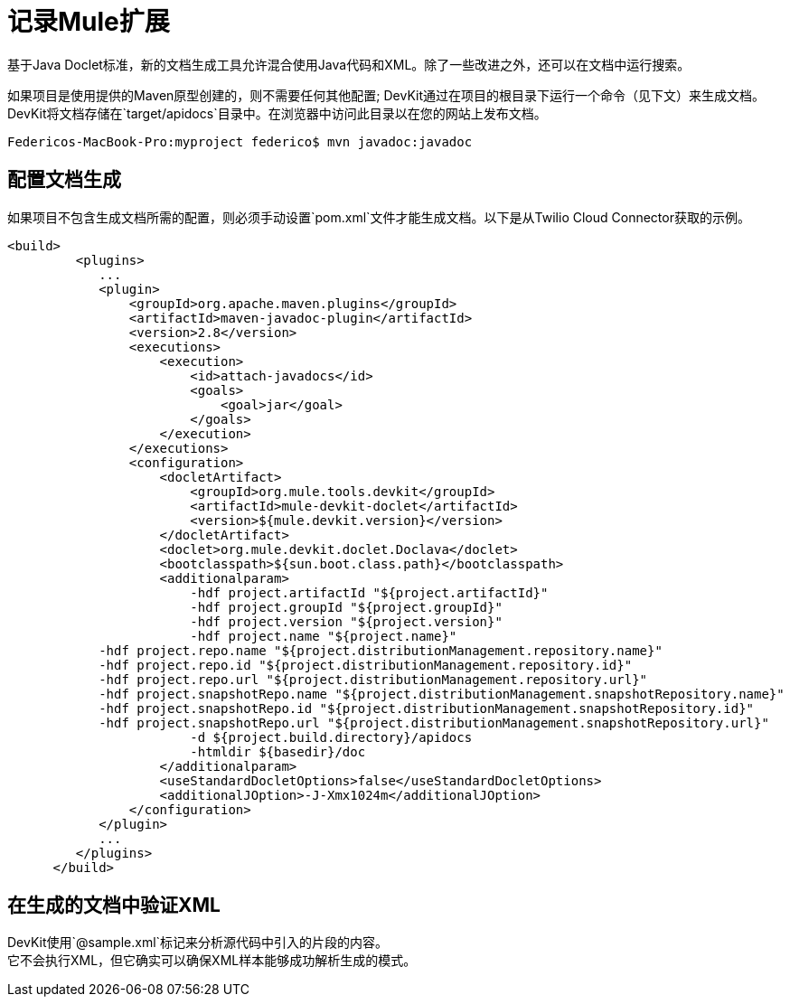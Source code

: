 = 记录Mule扩展

基于Java Doclet标准，新的文档生成工具允许混合使用Java代码和XML。除了一些改进之外，还可以在文档中运行搜索。

如果项目是使用提供的Maven原型创建的，则不需要任何其他配置; DevKit通过在项目的根目录下运行一个命令（见下文）来生成文档。 DevKit将文档存储在`target/apidocs`目录中。在浏览器中访问此目录以在您的网站上发布文档。

----
Federicos-MacBook-Pro:myproject federico$ mvn javadoc:javadoc
----

== 配置文档生成

如果项目不包含生成文档所需的配置，则必须手动设置`pom.xml`文件才能生成文档。以下是从Twilio Cloud Connector获取的示例。

[source, xml, linenums]
----
<build>
         <plugins>
            ...
            <plugin>
                <groupId>org.apache.maven.plugins</groupId>
                <artifactId>maven-javadoc-plugin</artifactId>
                <version>2.8</version>
                <executions>
                    <execution>
                        <id>attach-javadocs</id>
                        <goals>
                            <goal>jar</goal>
                        </goals>
                    </execution>
                </executions>
                <configuration>
                    <docletArtifact>
                        <groupId>org.mule.tools.devkit</groupId>
                        <artifactId>mule-devkit-doclet</artifactId>
                        <version>${mule.devkit.version}</version>
                    </docletArtifact>
                    <doclet>org.mule.devkit.doclet.Doclava</doclet>
                    <bootclasspath>${sun.boot.class.path}</bootclasspath>
                    <additionalparam>
                        -hdf project.artifactId "${project.artifactId}"
                        -hdf project.groupId "${project.groupId}"
                        -hdf project.version "${project.version}"
                        -hdf project.name "${project.name}"
            -hdf project.repo.name "${project.distributionManagement.repository.name}"
            -hdf project.repo.id "${project.distributionManagement.repository.id}"
            -hdf project.repo.url "${project.distributionManagement.repository.url}"
            -hdf project.snapshotRepo.name "${project.distributionManagement.snapshotRepository.name}"
            -hdf project.snapshotRepo.id "${project.distributionManagement.snapshotRepository.id}"
            -hdf project.snapshotRepo.url "${project.distributionManagement.snapshotRepository.url}"
                        -d ${project.build.directory}/apidocs
                        -htmldir ${basedir}/doc
                    </additionalparam>
                    <useStandardDocletOptions>false</useStandardDocletOptions>
                    <additionalJOption>-J-Xmx1024m</additionalJOption>
                </configuration>
            </plugin>
            ...
         </plugins>
      </build>
----

== 在生成的文档中验证XML

DevKit使用`@sample.xml`标记来分析源代码中引入的片段的内容。 +
它不会执行XML，但它确实可以确保XML样本能够成功解析生成的模式。
